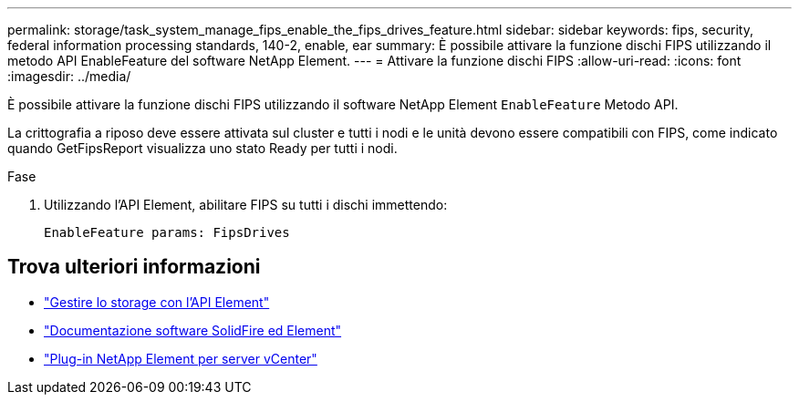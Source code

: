 ---
permalink: storage/task_system_manage_fips_enable_the_fips_drives_feature.html 
sidebar: sidebar 
keywords: fips, security, federal information processing standards, 140-2, enable, ear 
summary: È possibile attivare la funzione dischi FIPS utilizzando il metodo API EnableFeature del software NetApp Element. 
---
= Attivare la funzione dischi FIPS
:allow-uri-read: 
:icons: font
:imagesdir: ../media/


[role="lead"]
È possibile attivare la funzione dischi FIPS utilizzando il software NetApp Element `EnableFeature` Metodo API.

La crittografia a riposo deve essere attivata sul cluster e tutti i nodi e le unità devono essere compatibili con FIPS, come indicato quando GetFipsReport visualizza uno stato Ready per tutti i nodi.

.Fase
. Utilizzando l'API Element, abilitare FIPS su tutti i dischi immettendo:
+
`EnableFeature params: FipsDrives`





== Trova ulteriori informazioni

* link:../api/index.html["Gestire lo storage con l'API Element"]
* https://docs.netapp.com/us-en/element-software/index.html["Documentazione software SolidFire ed Element"]
* https://docs.netapp.com/us-en/vcp/index.html["Plug-in NetApp Element per server vCenter"^]

